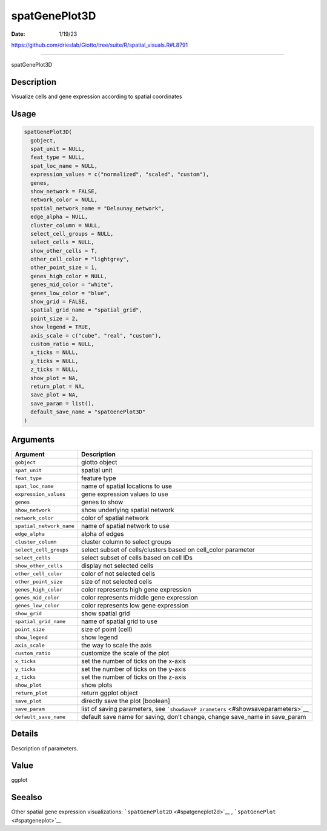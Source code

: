 ==============
spatGenePlot3D
==============

:Date: 1/19/23

https://github.com/drieslab/Giotto/tree/suite/R/spatial_visuals.R#L8791



==================

spatGenePlot3D

Description
-----------

Visualize cells and gene expression according to spatial coordinates

Usage
-----

.. code:: r

   spatGenePlot3D(
     gobject,
     spat_unit = NULL,
     feat_type = NULL,
     spat_loc_name = NULL,
     expression_values = c("normalized", "scaled", "custom"),
     genes,
     show_network = FALSE,
     network_color = NULL,
     spatial_network_name = "Delaunay_network",
     edge_alpha = NULL,
     cluster_column = NULL,
     select_cell_groups = NULL,
     select_cells = NULL,
     show_other_cells = T,
     other_cell_color = "lightgrey",
     other_point_size = 1,
     genes_high_color = NULL,
     genes_mid_color = "white",
     genes_low_color = "blue",
     show_grid = FALSE,
     spatial_grid_name = "spatial_grid",
     point_size = 2,
     show_legend = TRUE,
     axis_scale = c("cube", "real", "custom"),
     custom_ratio = NULL,
     x_ticks = NULL,
     y_ticks = NULL,
     z_ticks = NULL,
     show_plot = NA,
     return_plot = NA,
     save_plot = NA,
     save_param = list(),
     default_save_name = "spatGenePlot3D"
   )

Arguments
---------

+-------------------------------+--------------------------------------+
| Argument                      | Description                          |
+===============================+======================================+
| ``gobject``                   | giotto object                        |
+-------------------------------+--------------------------------------+
| ``spat_unit``                 | spatial unit                         |
+-------------------------------+--------------------------------------+
| ``feat_type``                 | feature type                         |
+-------------------------------+--------------------------------------+
| ``spat_loc_name``             | name of spatial locations to use     |
+-------------------------------+--------------------------------------+
| ``expression_values``         | gene expression values to use        |
+-------------------------------+--------------------------------------+
| ``genes``                     | genes to show                        |
+-------------------------------+--------------------------------------+
| ``show_network``              | show underlying spatial network      |
+-------------------------------+--------------------------------------+
| ``network_color``             | color of spatial network             |
+-------------------------------+--------------------------------------+
| ``spatial_network_name``      | name of spatial network to use       |
+-------------------------------+--------------------------------------+
| ``edge_alpha``                | alpha of edges                       |
+-------------------------------+--------------------------------------+
| ``cluster_column``            | cluster column to select groups      |
+-------------------------------+--------------------------------------+
| ``select_cell_groups``        | select subset of cells/clusters      |
|                               | based on cell_color parameter        |
+-------------------------------+--------------------------------------+
| ``select_cells``              | select subset of cells based on cell |
|                               | IDs                                  |
+-------------------------------+--------------------------------------+
| ``show_other_cells``          | display not selected cells           |
+-------------------------------+--------------------------------------+
| ``other_cell_color``          | color of not selected cells          |
+-------------------------------+--------------------------------------+
| ``other_point_size``          | size of not selected cells           |
+-------------------------------+--------------------------------------+
| ``genes_high_color``          | color represents high gene           |
|                               | expression                           |
+-------------------------------+--------------------------------------+
| ``genes_mid_color``           | color represents middle gene         |
|                               | expression                           |
+-------------------------------+--------------------------------------+
| ``genes_low_color``           | color represents low gene expression |
+-------------------------------+--------------------------------------+
| ``show_grid``                 | show spatial grid                    |
+-------------------------------+--------------------------------------+
| ``spatial_grid_name``         | name of spatial grid to use          |
+-------------------------------+--------------------------------------+
| ``point_size``                | size of point (cell)                 |
+-------------------------------+--------------------------------------+
| ``show_legend``               | show legend                          |
+-------------------------------+--------------------------------------+
| ``axis_scale``                | the way to scale the axis            |
+-------------------------------+--------------------------------------+
| ``custom_ratio``              | customize the scale of the plot      |
+-------------------------------+--------------------------------------+
| ``x_ticks``                   | set the number of ticks on the       |
|                               | x-axis                               |
+-------------------------------+--------------------------------------+
| ``y_ticks``                   | set the number of ticks on the       |
|                               | y-axis                               |
+-------------------------------+--------------------------------------+
| ``z_ticks``                   | set the number of ticks on the       |
|                               | z-axis                               |
+-------------------------------+--------------------------------------+
| ``show_plot``                 | show plots                           |
+-------------------------------+--------------------------------------+
| ``return_plot``               | return ggplot object                 |
+-------------------------------+--------------------------------------+
| ``save_plot``                 | directly save the plot [boolean]     |
+-------------------------------+--------------------------------------+
| ``save_param``                | list of saving parameters, see       |
|                               | ```showSaveP                         |
|                               | arameters`` <#showsaveparameters>`__ |
+-------------------------------+--------------------------------------+
| ``default_save_name``         | default save name for saving, don’t  |
|                               | change, change save_name in          |
|                               | save_param                           |
+-------------------------------+--------------------------------------+

Details
-------

Description of parameters.

Value
-----

ggplot

Seealso
-------

Other spatial gene expression visualizations:
```spatGenePlot2D`` <#spatgeneplot2d>`__ ,
```spatGenePlot`` <#spatgeneplot>`__
